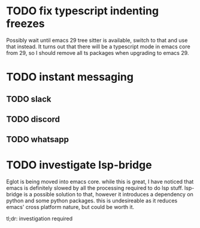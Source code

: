 * TODO fix typescript indenting freezes
Possibly wait until emacs 29 tree sitter is available, switch to that
and use that instead.
It turns out that there will be a typescript mode in emacs core from
29, so I should remove all ts packages when upgrading to emacs 29.
* TODO instant messaging
** TODO slack
** TODO discord
** TODO whatsapp
* TODO investigate lsp-bridge
Eglot is being moved into emacs core. while this is great, I have
noticed that emacs is definitely slowed by all the processing required
to do lsp stuff. lsp-bridge is a possible solution to that, however it
introduces a dependency on python and some python packages. this is
undesireable as it reduces emacs' cross platform nature, but could be
worth it.

tl;dr: investigation required
